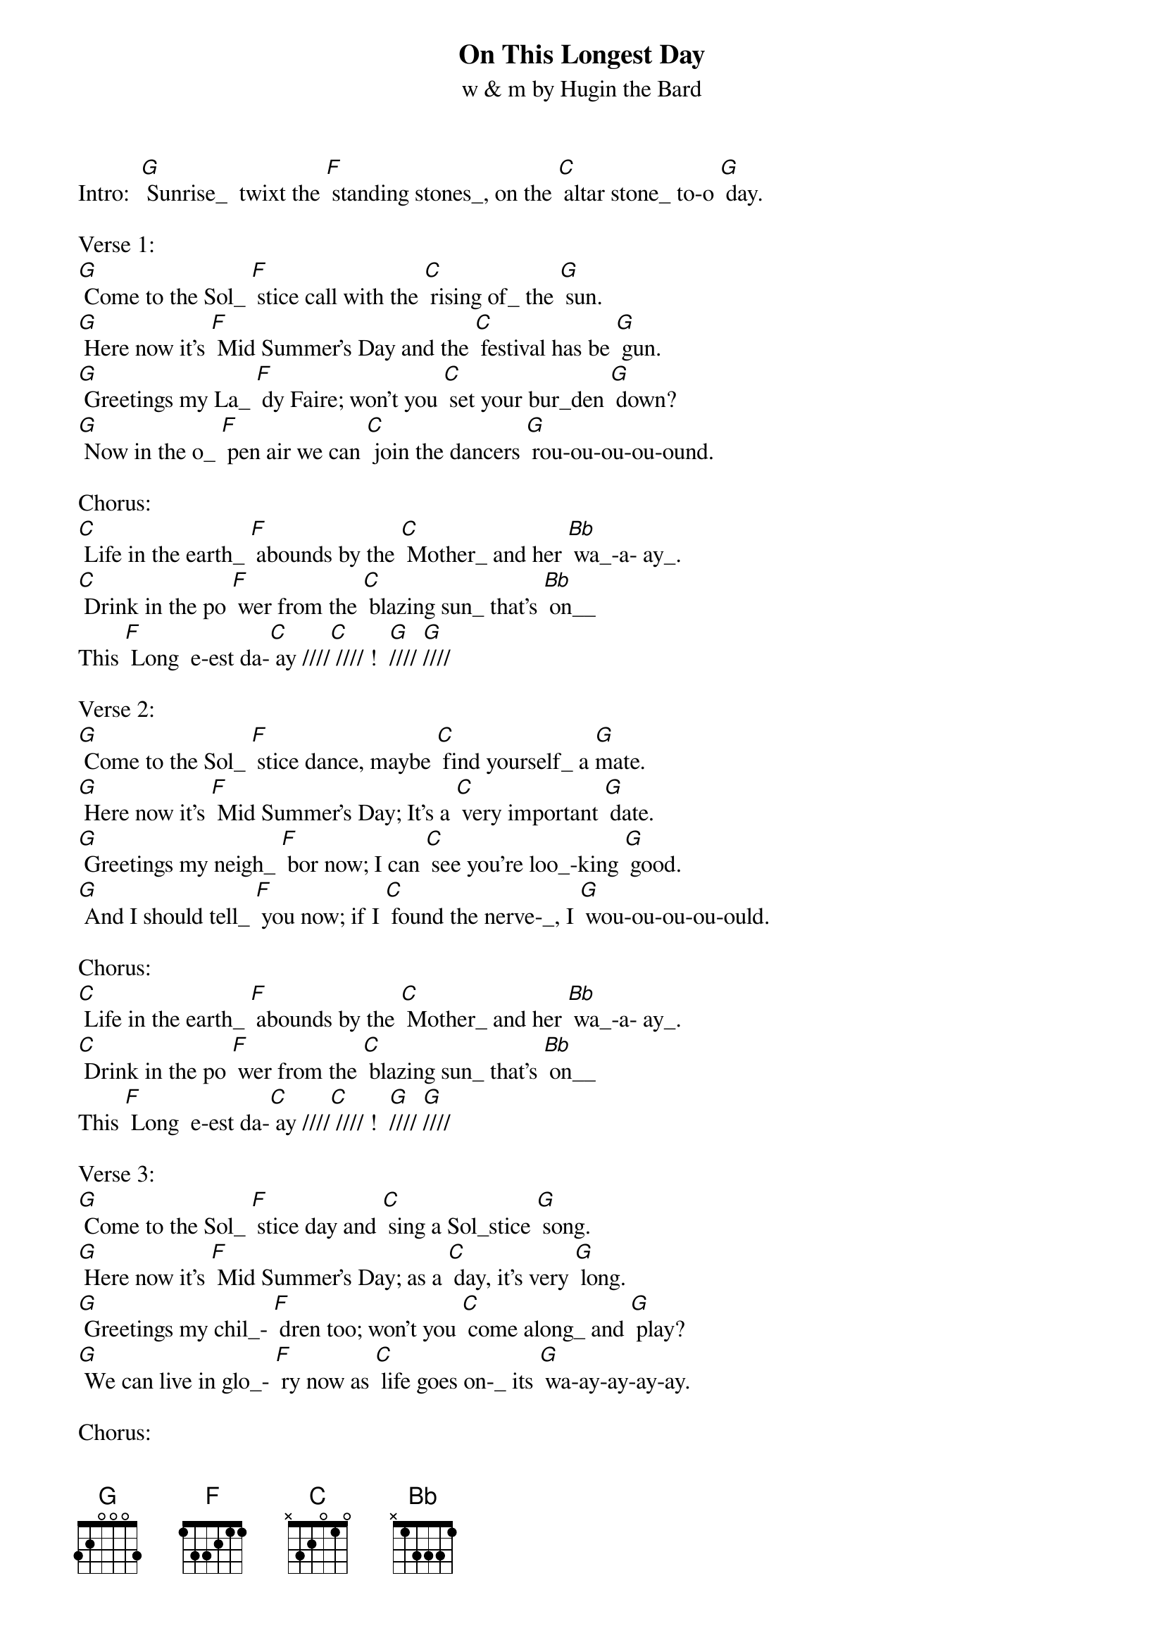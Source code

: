 {t: On This Longest Day}
{st: w & m by Hugin the Bard}

Intro:  [G] Sunrise_  twixt the [F] standing stones_, on the [C] altar stone_ to-o [G] day.

Verse 1:
[G] Come to the Sol_ [F] stice call with the [C] rising of_ the [G] sun.
[G] Here now it's [F] Mid Summer's Day and the [C] festival has be [G] gun.
[G] Greetings my La_ [F] dy Faire; won't you [C] set your bur_den [G] down?
[G] Now in the o_ [F] pen air we can [C] join the dancers [G] rou-ou-ou-ou-ound.

Chorus:
[C] Life in the earth_ [F] abounds by the [C] Mother_ and her [Bb] wa_-a- ay_.
[C] Drink in the po [F] wer from the [C] blazing sun_ that's [Bb] on__
This [F] Long  e-est da-[C] ay ////[C] //// !  [G]//// [G]////

Verse 2:
[G] Come to the Sol_ [F] stice dance, maybe [C] find yourself_ a [G]mate.
[G] Here now it's [F] Mid Summer's Day; It's a [C] very important [G] date.
[G] Greetings my neigh_ [F] bor now; I can [C] see you're loo_-king [G] good.
[G] And I should tell_ [F] you now; if I [C] found the nerve­_, I [G] wou-ou-ou-ou-ould.

Chorus:
[C] Life in the earth_ [F] abounds by the [C] Mother_ and her [Bb] wa_-a- ay_.
[C] Drink in the po [F] wer from the [C] blazing sun_ that's [Bb] on__
This [F] Long  e-est da-[C] ay ////[C] //// !  [G]//// [G]////

Verse 3:
[G] Come to the Sol_ [F] stice day and [C] sing a Sol_stice [G] song.
[G] Here now it's [F] Mid Summer's Day; as a [C] day, it's very [G] long.
[G] Greetings my chil_- [F] dren too; won't you [C] come along_ and [G] play?
[G] We can live in glo_- [F] ry now as [C] life goes on­_ its [G] wa-ay-ay-ay-ay.

Chorus:
[C] Life in the earth_ [F] abounds by the [C] Mother_ and her [Bb] wa_-a- ay_.
[C] Drink in the po [F] wer from the [C] blazing sun_ that's [Bb] on__
This [F] Long  e-est da-[C] ay //// [C]  //// !  [G]//// [G]////

Outro:  [G] Sunrise_  twixt the [F] standing stones_, on the [C] altar stone_to-o [G] day.
